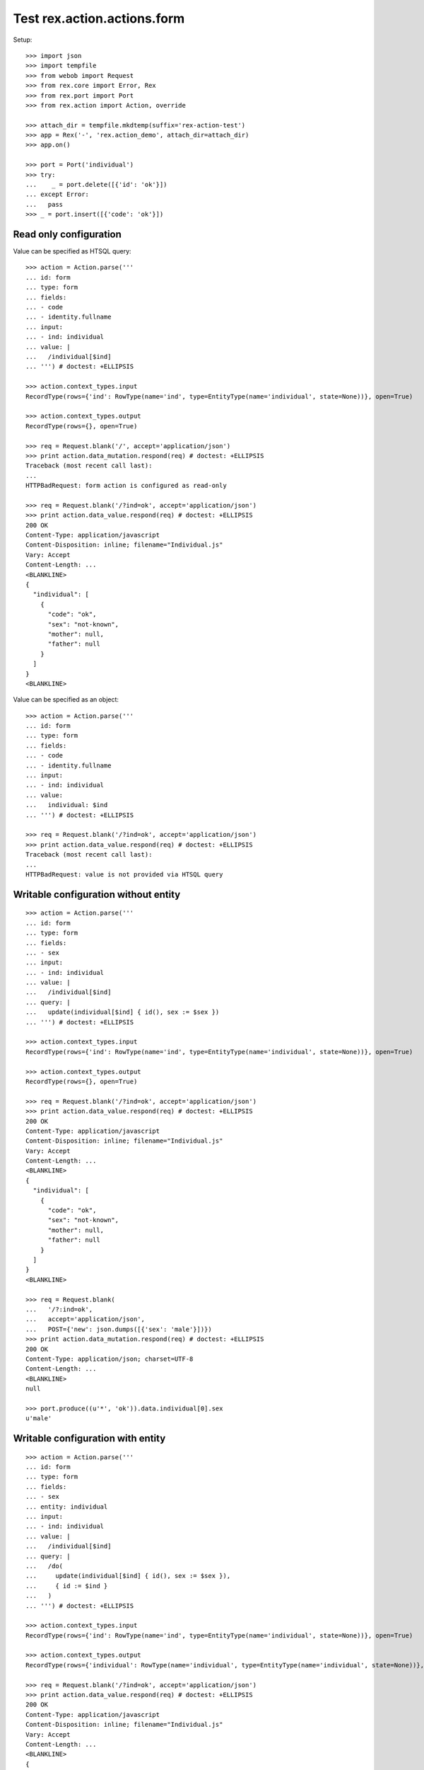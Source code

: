 Test rex.action.actions.form
============================

Setup::

  >>> import json
  >>> import tempfile
  >>> from webob import Request
  >>> from rex.core import Error, Rex
  >>> from rex.port import Port
  >>> from rex.action import Action, override

  >>> attach_dir = tempfile.mkdtemp(suffix='rex-action-test')
  >>> app = Rex('-', 'rex.action_demo', attach_dir=attach_dir)
  >>> app.on()

  >>> port = Port('individual')
  >>> try:
  ...    _ = port.delete([{'id': 'ok'}])
  ... except Error:
  ...   pass
  >>> _ = port.insert([{'code': 'ok'}])

Read only configuration
-----------------------

Value can be specified as HTSQL query::

  >>> action = Action.parse('''
  ... id: form
  ... type: form
  ... fields:
  ... - code
  ... - identity.fullname
  ... input:
  ... - ind: individual
  ... value: |
  ...   /individual[$ind]
  ... ''') # doctest: +ELLIPSIS

  >>> action.context_types.input
  RecordType(rows={'ind': RowType(name='ind', type=EntityType(name='individual', state=None))}, open=True)

  >>> action.context_types.output
  RecordType(rows={}, open=True)

  >>> req = Request.blank('/', accept='application/json')
  >>> print action.data_mutation.respond(req) # doctest: +ELLIPSIS
  Traceback (most recent call last):
  ...
  HTTPBadRequest: form action is configured as read-only

  >>> req = Request.blank('/?ind=ok', accept='application/json')
  >>> print action.data_value.respond(req) # doctest: +ELLIPSIS
  200 OK
  Content-Type: application/javascript
  Content-Disposition: inline; filename="Individual.js"
  Vary: Accept
  Content-Length: ...
  <BLANKLINE>
  {
    "individual": [
      {
        "code": "ok",
        "sex": "not-known",
        "mother": null,
        "father": null
      }
    ]
  }
  <BLANKLINE>

Value can be specified as an object::

  >>> action = Action.parse('''
  ... id: form
  ... type: form
  ... fields:
  ... - code
  ... - identity.fullname
  ... input:
  ... - ind: individual
  ... value:
  ...   individual: $ind
  ... ''') # doctest: +ELLIPSIS

  >>> req = Request.blank('/?ind=ok', accept='application/json')
  >>> print action.data_value.respond(req) # doctest: +ELLIPSIS
  Traceback (most recent call last):
  ...
  HTTPBadRequest: value is not provided via HTSQL query

Writable configuration without entity
-------------------------------------

::

  >>> action = Action.parse('''
  ... id: form
  ... type: form
  ... fields:
  ... - sex
  ... input:
  ... - ind: individual
  ... value: |
  ...   /individual[$ind]
  ... query: |
  ...   update(individual[$ind] { id(), sex := $sex })
  ... ''') # doctest: +ELLIPSIS

  >>> action.context_types.input
  RecordType(rows={'ind': RowType(name='ind', type=EntityType(name='individual', state=None))}, open=True)

  >>> action.context_types.output
  RecordType(rows={}, open=True)

  >>> req = Request.blank('/?ind=ok', accept='application/json')
  >>> print action.data_value.respond(req) # doctest: +ELLIPSIS
  200 OK
  Content-Type: application/javascript
  Content-Disposition: inline; filename="Individual.js"
  Vary: Accept
  Content-Length: ...
  <BLANKLINE>
  {
    "individual": [
      {
        "code": "ok",
        "sex": "not-known",
        "mother": null,
        "father": null
      }
    ]
  }
  <BLANKLINE>

  >>> req = Request.blank(
  ...   '/?:ind=ok',
  ...   accept='application/json',
  ...   POST={'new': json.dumps([{'sex': 'male'}])})
  >>> print action.data_mutation.respond(req) # doctest: +ELLIPSIS
  200 OK
  Content-Type: application/json; charset=UTF-8
  Content-Length: ...
  <BLANKLINE>
  null

  >>> port.produce((u'*', 'ok')).data.individual[0].sex
  u'male'

Writable configuration with entity
----------------------------------

::

  >>> action = Action.parse('''
  ... id: form
  ... type: form
  ... fields:
  ... - sex
  ... entity: individual
  ... input:
  ... - ind: individual
  ... value: |
  ...   /individual[$ind]
  ... query: |
  ...   /do(
  ...     update(individual[$ind] { id(), sex := $sex }),
  ...     { id := $ind }
  ...   )
  ... ''') # doctest: +ELLIPSIS

  >>> action.context_types.input
  RecordType(rows={'ind': RowType(name='ind', type=EntityType(name='individual', state=None))}, open=True)

  >>> action.context_types.output
  RecordType(rows={'individual': RowType(name='individual', type=EntityType(name='individual', state=None))}, open=True)

  >>> req = Request.blank('/?ind=ok', accept='application/json')
  >>> print action.data_value.respond(req) # doctest: +ELLIPSIS
  200 OK
  Content-Type: application/javascript
  Content-Disposition: inline; filename="Individual.js"
  Vary: Accept
  Content-Length: ...
  <BLANKLINE>
  {
    "individual": [
      {
        "code": "ok",
        "sex": "male",
        "mother": null,
        "father": null
      }
    ]
  }
  <BLANKLINE>

  >>> req = Request.blank(
  ...   '/?:ind=ok',
  ...   accept='application/json',
  ...   POST={'new': json.dumps([{'sex': 'male'}])})
  >>> print action.data_mutation.respond(req) # doctest: +ELLIPSIS
  200 OK
  Content-Type: application/javascript
  Content-Disposition: inline; filename="_.js"
  Vary: Accept
  Content-Length: ...
  <BLANKLINE>
  {
    "individual": [
      {
        "id": "ok",
        "code": "ok",
        "sex": "male",
        "mother": null,
        "father": null,
        "meta:type": "individual",
        "meta:title": "ok"
      }
    ]
  }
  <BLANKLINE>

  >>> port.produce((u'*', 'ok')).data.individual[0].sex
  u'male'

  >>> _ = port.replace({'id': 'ok'}, {'sex': 'non-known'})

Invalid configuration
---------------------

::

  >>> action = Action.parse('''
  ... id: form
  ... type: form
  ... fields:
  ... - code
  ... - identity.fullname
  ... ''') # doctest: +ELLIPSIS
  Traceback (most recent call last):
  ...
  Error: Either value or query should be provided
  While parsing:
      "<...>", line 2

Overrides
---------

::

  >>> action = Action.parse('''
  ... id: form
  ... type: form
  ... fields:
  ... - code
  ... - identity.fullname
  ... input:
  ... - ind: individual
  ... value:
  ...   individual: $ind
  ... ''') # doctest: +ELLIPSIS

  >>> override(action, {'fields': ['code']}).fields
  [StringFormField(value_key=['code'])]


Teardown::

  >>> _ = port.delete([{'id': 'ok'}])
  >>> app.off()
